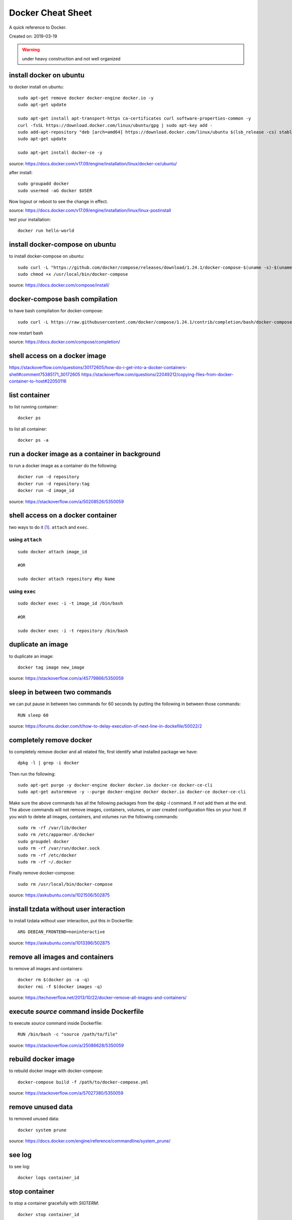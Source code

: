 Docker Cheat Sheet
==================
A quick reference to Docker.

Created on: 2019-03-19

.. warning:: under heavy construction and not well organized



install docker on ubuntu
------------------------
to docker install on ubuntu::

    sudo apt-get remove docker docker-engine docker.io -y
    sudo apt-get update
    
    sudo apt-get install apt-transport-https ca-certificates curl software-properties-common -y
    curl -fsSL https://download.docker.com/linux/ubuntu/gpg | sudo apt-key add -
    sudo add-apt-repository "deb [arch=amd64] https://download.docker.com/linux/ubuntu $(lsb_release -cs) stable"
    sudo apt-get update

    sudo apt-get install docker-ce -y

source: https://docs.docker.com/v17.09/engine/installation/linux/docker-ce/ubuntu/

after install::

    sudo groupadd docker
    sudo usermod -aG docker $USER

Now logout or reboot to see the change in effect.

source: https://docs.docker.com/v17.09/engine/installation/linux/linux-postinstall

test your installation::

    docker run hello-world


install docker-compose on ubuntu
--------------------------------
to install docker-compose on ubuntu::

    sudo curl -L "https://github.com/docker/compose/releases/download/1.24.1/docker-compose-$(uname -s)-$(uname -m)" -o /usr/local/bin/docker-compose
    sudo chmod +x /usr/local/bin/docker-compose

source: https://docs.docker.com/compose/install/


docker-compose bash compilation
-------------------------------
to have bash compilation for docker-compose::

    sudo curl -L https://raw.githubusercontent.com/docker/compose/1.24.1/contrib/completion/bash/docker-compose -o /etc/bash_completion.d/docker-compose

now restart bash

source: https://docs.docker.com/compose/completion/


shell access on a docker image
------------------------------


https://stackoverflow.com/questions/30172605/how-do-i-get-into-a-docker-containers-shell#comment75385171_30172605
https://stackoverflow.com/questions/22049212/copying-files-from-docker-container-to-host#22050116

list container
--------------
to list running container::

    docker ps

to list all container::

    docker ps -a


run a docker image as a container in background
-----------------------------------------------
to run a docker image as a container do the following::

    docker run -d repository
    docker run -d repository:tag
    docker run -d image_id

source: https://stackoverflow.com/a/50208526/5350059

shell access on a docker container
----------------------------------
two ways to do it [1]_. ``attach`` and ``exec``.

using ``attach``
````````````````
::

    sudo docker attach image_id

    #OR

    sudo docker attach repository #by Name

using ``exec``
``````````````
::

    sudo docker exec -i -t image_id /bin/bash

    #OR

    sudo docker exec -i -t repository /bin/bash

duplicate an image
------------------
to duplicate an image::

    docker tag image new_image

source: https://stackoverflow.com/a/45779866/5350059

sleep in between two commands
-----------------------------
we can put pause in between two commands for 60 seconds by putting the following in between those commands::

    RUN sleep 60

source: https://forums.docker.com/t/how-to-delay-execution-of-next-line-in-dockefile/50022/2

completely remove docker
------------------------
to completely remove docker and all related file, first identify what installed package we have::

    dpkg -l | grep -i docker

Then run the following::

    sudo apt-get purge -y docker-engine docker docker.io docker-ce docker-ce-cli
    sudo apt-get autoremove -y --purge docker-engine docker docker.io docker-ce docker-ce-cli

Make sure the above commands has all the following packages from the `dpkg -l` command. If not add them at the end. The above commands will not remove images, containers, volumes, or user created configuration files on your host. If you wish to delete all images, containers, and volumes run the following commands::

    sudo rm -rf /var/lib/docker
    sudo rm /etc/apparmor.d/docker
    sudo groupdel docker
    sudo rm -rf /var/run/docker.sock
    sudo rm -rf /etc/docker
    sudo rm -rf ~/.docker

Finally remove docker-compose::

    sudo rm /usr/local/bin/docker-compose

source: https://askubuntu.com/a/1021506/502875

install tzdata without user interaction
---------------------------------------
to install tzdata without user interaction, put this in Dockerfile::

    ARG DEBIAN_FRONTEND=noninteractive

source: https://askubuntu.com/a/1013396/502875

remove all images and containers
--------------------------------
to remove all images and containers::

    docker rm $(docker ps -a -q)
    docker rmi -f $(docker images -q)

source: https://techoverflow.net/2013/10/22/docker-remove-all-images-and-containers/

execute `source` command inside Dockerfile
------------------------------------------
to execute `source` command inside Dockerfile::

    RUN /bin/bash -c "source /path/to/file"

source: https://stackoverflow.com/a/25086628/5350059

rebuild docker image
--------------------
to rebuild docker image with docker-compose::

    docker-compose build -f /path/to/docker-compose.yml

source: https://stackoverflow.com/a/57027380/5350059

remove unused data
------------------
to removed unused data::

    docker system prune

source: https://docs.docker.com/engine/reference/commandline/system_prune/

see log
-------
to see log::

    docker logs container_id

stop container
--------------
to stop a container gracefully with `SIGTERM`::

    docker stop container_id

to kill a container with `SIGKILL` when it is stuck::

    docker kill container_id

run command inside a container
------------------------------
to run command inside a container::

    docker exac -it container_id command


Source
------
.. [1] `How to get bash or ssh into a running container in background mode? <https://askubuntu.com/a/507009/502875>`_
